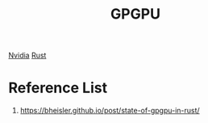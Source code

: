 :PROPERTIES:
:ID:       ff0acfa0-f0ff-445e-ba57-d948d6807b42
:END:
#+title: GPGPU
#+filetags:  

[[id:d6be6fc0-4aa7-45a7-bc65-e81f2a0723a2][Nvidia]]
[[id:a2da1c32-ba1a-4c2c-9374-1bd8896920fa][Rust]]

* Reference List
1. https://bheisler.github.io/post/state-of-gpgpu-in-rust/
